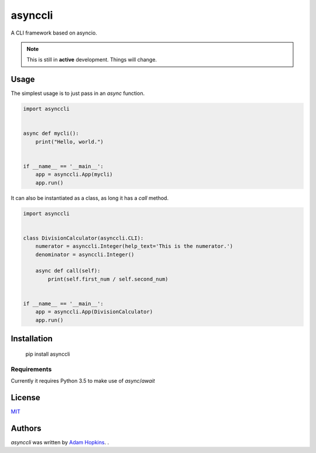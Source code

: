 asynccli
========

.. image:: https://img.shields.io/pypi/v/asynccli.svg
    :target: https://pypi.python.org/pypi/asynccli
    :alt: Latest PyPI version

.. image:: https://travis-ci.org/ahopkins/asynccli.svg?branch=master
    :target: https://travis-ci.org/ahopkins/asynccli
    :alt: Latest Travis CI build status

A CLI framework based on asyncio.

.. note:: This is still in **active** development. Things will change.

Usage
-----

The simplest usage is to just pass in an `async` function.

.. code:: python

    import asynccli


    async def mycli():
        print("Hello, world.")


    if __name__ == '__main__':
        app = asynccli.App(mycli)
        app.run()


It can also be instantiated as a class, as long it has a `call` method.

.. code:: python

    import asynccli


    class DivisionCalculator(asynccli.CLI):
        numerator = asynccli.Integer(help_text='This is the numerator.')
        denominator = asynccli.Integer()

        async def call(self):
            print(self.first_num / self.second_num)


    if __name__ == '__main__':
        app = asynccli.App(DivisionCalculator)
        app.run()

Installation
------------

    pip install asynccli

Requirements
^^^^^^^^^^^^

Currently it requires Python 3.5 to make use of `async`/`await`

License
-------

`MIT <https://github.com/ahopkins/asynccli/blob/master/LICENSE>`_

Authors
-------

`asynccli` was written by `Adam Hopkins <admhpkns@gmail.com>`_.
.

